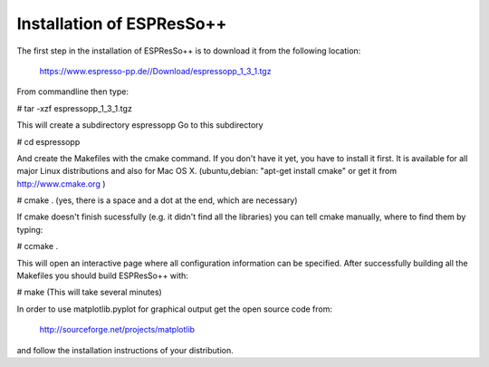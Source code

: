 Installation of ESPResSo++
==========================

The first step in the installation of ESPResSo++ is to download it from the
following location:

     https://www.espresso-pp.de//Download/espressopp_1_3_1.tgz

From commandline then type:

# tar -xzf espressopp_1_3_1.tgz

This will create a subdirectory espressopp
Go to this subdirectory

# cd espressopp

And create the Makefiles with the cmake command. If you don't have it yet, you have to
install it first. It is available for all major Linux distributions and also for Mac OS X.
(ubuntu,debian: "apt-get install cmake" or get it from http://www.cmake.org )

# cmake .
(yes, there is a space and a dot at the end, which are necessary)

If cmake doesn't finish sucessfully (e.g. it didn't find all the libraries) you can
tell cmake manually, where to find them by typing:

# ccmake .

This will open an interactive page where all configuration information can be specified.
After successfully building all the Makefiles you should build ESPResSo++ with:

# make
(This will take several minutes)

In order to use matplotlib.pyplot for graphical output get the open source code from:

  http://sourceforge.net/projects/matplotlib

and follow the installation instructions of your distribution.

